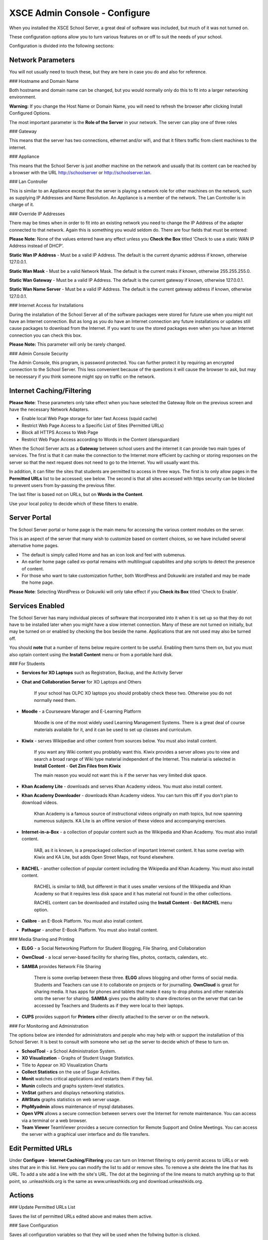 XSCE Admin Console - Configure
==============================

When you installed the XSCE School Server, a great deal of software was included, but much of it was not turned on.

These configuration options allow you to turn various features on or off to suit the needs of your school.

Configuration is divided into the following sections:

Network Parameters
------------------

You will not usually need to touch these, but they are here in case you do and also for reference.

### Hostname and Domain Name

Both hostname and domain name can be changed, but you would normally only do this to fit into a larger networking environment.

**Warning:** If you change the Host Name or Domain Name, you will need to refresh the browser after clicking Install Configured Options.

The most important parameter is the **Role of the Server** in your network.  The server can play one of three roles

### Gateway

This means that the server has two connections, ethernet and/or wifi, and that it filters traffic from
client machines to the internet.

### Appliance

This means that the School Server is just another machine on the network and usually that its content can be reached by a browser with the URL http://schoolserver or http://schoolserver.lan.

### Lan Controller

This is similar to an Appliance except that the server is playing a network role for other machines on the network, such as supplying IP Addresses and Name Resolution.  An Appliance is a member of the network.  The Lan Controller is in charge of it.

### Override IP Addresses

There may be times when in order to fit into an existing network you need to change the IP Address of the adapter connected to that network. Again this is something you would seldom do.  There are four fields that must be entered:

**Please Note**: None of the values entered have any effect unless you **Check the Box** titled 'Check to use a static WAN IP Address instead of DHCP'.

**Static Wan IP Address** - Must be a valid IP Address.  The default is the current dynamic address if known, otherwise 127.0.0.1.

**Static Wan Mask** - Must be a valid Network Mask.  The default is the current maks if known, otherwise 255.255.255.0.

**Static Wan Gateway** - Must be a valid IP Address.  The default is the current gateway if known, otherwise 127.0.0.1.

**Static Wan Name Server** - Must be a valid IP Address.  The default is the current gateway address if known, otherwise 127.0.0.1.

### Internet Access for Installations

During the installation of the School Server all of the software packages were stored for future use when you might not have an Internet connection. But as long as you do have an Internet connection any future installations or updates still cause packages to download from the Internet.  If you want to use the stored packages even when you have an Internet connection you can check this box.

**Please Note:** This parameter will only be rarely changed.

### Admin Console Security

The Admin Console, this program, is password protected.  You can further protect it by requiring an encrypted connection to the School Server. This less convenient because of the questions it will cause the browser to ask, but may be necessary if you think someone might spy on traffic on the network.

Internet Caching/Filtering
--------------------------

**Please Note**: These parameters only take effect when you have selected the Gateway Role on the previous screen and have the necessary Network Adapters.

* Enable local Web Page storage for later fast Access (squid cache)

* Restrict Web Page Access to a Specific List of Sites (Permitted URLs)

* Block all HTTPS Access to Web Page

* Restrict Web Page Access according to Words in the Content (dansguardian)

When the School Server acts as a **Gateway** between school users and the internet it can provide two main types of services.  The first is that it can make the connection to the Internet more efficient by caching or storing responses on the server so that the next request does not need to go to the Internet. You will usually want this.

In addition, it can filter the sites that students are permitted to access in three ways.  The first is to only allow pages in the **Permitted URLs** list to be accessed; see below.  The second is that all sites accessed with https security can be blocked to prevent users from by-passing the previous filter.

The last filter is based not on URLs, but on **Words in the Content**.

Use your local policy to decide which of these filters to enable.

Server Portal
-------------

The School Server portal or home page is the main menu for accessing the various content modules on the server.

This is an aspect of the server that many wish to customize based on content choices, so we have included several alternative home pages.

* The default is simply called Home and has an icon look and feel with submenus.

* An earlier home page called xs-portal remains with multilingual capabilites and php scripts to detect the presence of content.

* For those who want to take customization further, both WordPress and Dokuwiki are installed and may be made the home page.

**Please Note**: Selecting WordPress or Dokuwiki will only take effect if you **Check its Box** titled 'Check to Enable'.

Services Enabled
----------------

The School Server has many individual pieces of software that incorporated into it when it is set up so that they do not have to be installed later when you might have a slow internet connection. Many of these are not turned on initially, but may be turned on or enabled by checking the box beside the name. Applications that are not used may also be turned off.

You should **note** that a number of items below require content to be useful.  Enabling them turns them on, but you must also optain content using the **Install Content** menu or from a portable hard disk.

### For Students

* **Services for XO Laptops** such as Registration, Backup, and the Activity Server
* **Chat and Collaboration Server** for XO Laptops and Others

    If your school has OLPC XO laptops you should probably check these two.  Otherwise you do not normally need them.

* **Moodle** - a Courseware Manager and E-Learning Platform

    Moodle is one of the most widely used Learning Management Systems.  There is a great deal of course materials available for it, and it can be used to set up classes and curriculum.

* **Kiwix** -  serves Wikipediae and other content from sources below. You must also install content.

    If you want any Wiki content you problably want this.  Kiwix provides a server allows you to view and search a broad range of Wiki type material independent of the Internet.  This material is selected in **Install Content** - **Get Zim Files from Kiwix**

    The main reason you would not want this is if the server has very limited disk space.

* **Khan Academy Lite** -  downloads and serves Khan Academy videos. You must also install content.
* **Khan Academy Downloader** -  downloads Khan Academy videos. You can turn this off if you don't plan to download videos.

    Khan Academy is a famous source of instructional videos originally on math topics, but now spanning numerous subjects.  KA Lite is an offline version of these videos and accompanying exercises.

* **Internet-in-a-Box** -  a collection of popular content such as the Wikipedia and Khan Academy. You must also install content.

    IIAB, as it is known, is a prepackaged collection of important Internet content.  It has some overlap with Kiwix and KA Lite, but adds Open Street Maps, not found elsewhere.

* **RACHEL** -  another collection of popular content including the Wikipedia and Khan Academy. You must also install content.

    RACHEL is similar to IIAB, but different in that it uses smaller versions of the Wikipedia and Khan Academy so that it requires less disk space and it has material not found in the other collections.

    RACHEL content can be downloaded and installed using the **Install Content** - **Get RACHEL** menu option.

* **Calibre** - an E-Book Platform. You must also install content.

* **Pathagar** -  another E-Book Platform. You must also install content.

### Media Sharing and Printing

* **ELGG** -  a Social Networking Platform for Student Blogging, File Sharing, and Collaboration

* **OwnCloud** - a local server-based facility for sharing files, photos, contacts, calendars, etc.

* **SAMBA** provides Network File Sharing

    There is some overlap between these three.  **ELGG** allows blogging and other forms of social media.  Students and Teachers can use it to collaborate on projects or for journalling.  **OwnCloud** is great for sharing media. It has apps for phones and tablets that make it easy to drop photos and other materials onto the server for sharing. **SAMBA** gives you the ability to share directories on the server that can be accessed by Teachers and Students as if they were local to their laptops.

* **CUPS** provides support for **Printers** either directly attached to the server or on the network.

### For Monitoring and Administration

The options below are intended for administrators and people who may help with or support the installatiion of this School Server. It is best to consult with someone who set up the server to decide which of these to turn on.

* **SchoolTool** - a School Administration System.

* **XO Visualization** - Graphs of Student Usage Statistics.
* Title to Appear on XO Visualization Charts

* **Collect Statistics** on the use of Sugar Activities.

* **Monit** watches critical applications and restarts them if they fail.

* **Munin** collects and graphs system-level statistics.

* **VnStat** gathers and displays networking statistics.

* **AWStats** graphs statistics on web server usage.

* **PhpMyadmin** allows maintenance of mysql databases.

* **Open VPN** allows a secure connection between servers over the Internet for remote maintenance. You can access via a terminal or a web browser.

* **Team Viewer** TeamViewer provides a secure connection for Remote Support and Online Meetings. You can access the server with a graphical user interface and do file transfers.

Edit Permitted URLs
-------------------

Under **Configure** - **Internet Caching/Filtering** you can turn on Internet filtering to only permit access to URLs or web sites that are in this list. Here you can modify the list to add or remove sites.  To remove a site delete the line that has its URL. To add a site add a line with the site's URL.  The dot at the beginning of the line means to match anything up to that point, so .unleashkids.org is the same as www.unleashkids.org and download.unleashkids.org.

Actions
-------

### Update Permitted URLs List

Saves the list of permitted URLs edited above and makes them active.

### Save Configuration

Saves all configuration variables so that they will be used when the follwing button is clicked.

### Install Configured Server Options

**Warning:** This option will **Reconfigure your Server**. It runs the Ansible configuration software using all configuration variables that have been saved with the above button.

You should refresh your browser after running this.